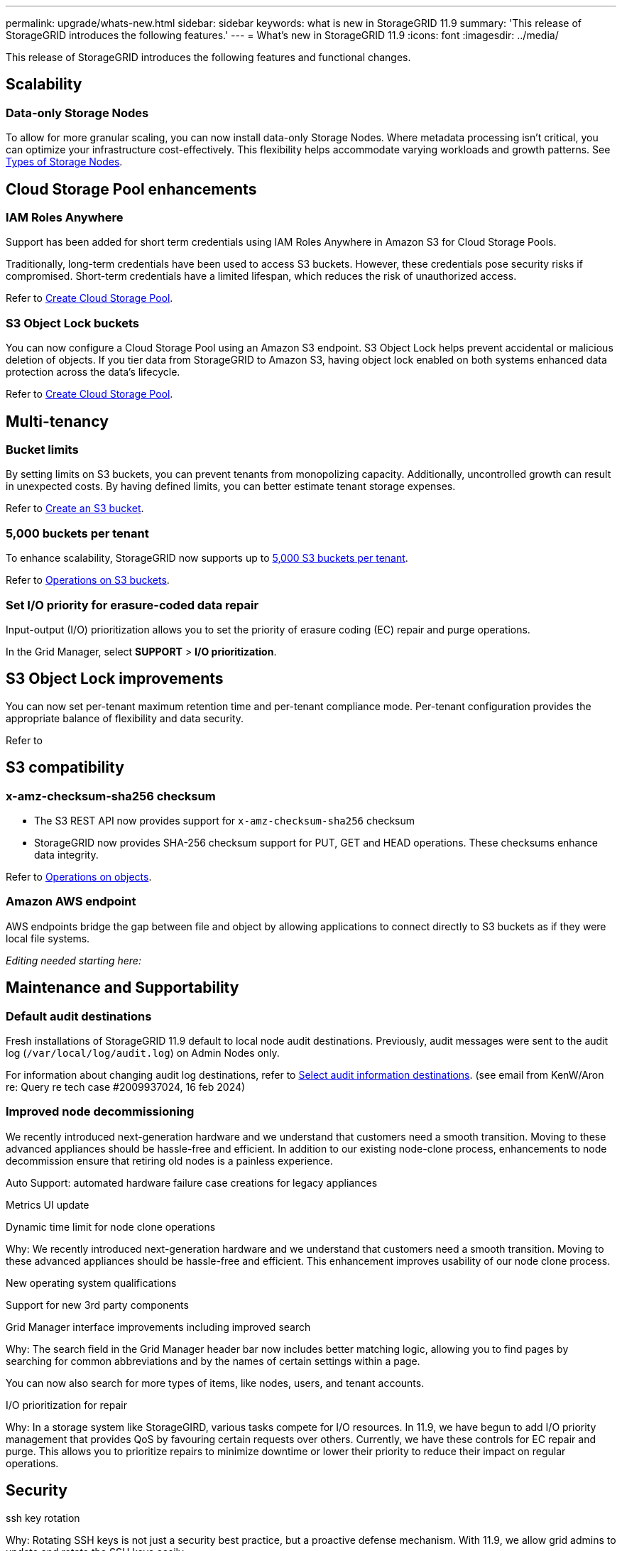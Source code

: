 ---
permalink: upgrade/whats-new.html
sidebar: sidebar
keywords: what is new in StorageGRID 11.9
summary: 'This release of StorageGRID introduces the following features.'
---
= What's new in StorageGRID 11.9
:icons: font
:imagesdir: ../media/

[.lead]
This release of StorageGRID introduces the following features and functional changes.

== Scalability

=== Data-only Storage Nodes
To allow for more granular scaling, you can now install data-only Storage Nodes. Where metadata processing isn't critical, you can optimize your infrastructure cost-effectively. This flexibility helps accommodate varying workloads and growth patterns. See link:../primer/what-storage-node-is.html#types-of-storage-nodes[Types of Storage Nodes].

== Cloud Storage Pool enhancements

=== IAM Roles Anywhere
Support has been added for short term credentials using IAM Roles Anywhere in Amazon S3 for Cloud Storage Pools.

Traditionally, long-term credentials have been used to access S3 buckets. However, these credentials pose security risks if compromised. Short-term credentials have a limited lifespan, which reduces the risk of unauthorized access.

Refer to link:../ilm/creating-cloud-storage-pool.html[Create Cloud Storage Pool].

=== S3 Object Lock buckets
You can now configure a Cloud Storage Pool using an Amazon S3 endpoint. S3 Object Lock helps prevent accidental or malicious deletion of objects. If you tier data from StorageGRID to Amazon S3, having object lock enabled on both systems enhanced data protection across the data's lifecycle.

Refer to link:../ilm/creating-cloud-storage-pool.html[Create Cloud Storage Pool].

== Multi-tenancy

=== Bucket limits 
By setting limits on S3 buckets, you can prevent tenants from monopolizing capacity. Additionally, uncontrolled growth can result in unexpected costs. By having defined limits, you can better estimate tenant storage expenses.

Refer to link:../tenant/creating-s3-bucket.html[Create an S3 bucket].

=== 5,000 buckets per tenant
To enhance scalability, StorageGRID now supports up to link:../s3/operations-on-buckets.html[5,000 S3 buckets per tenant].

Refer to link:../s3/operations-on-buckets.html[Operations on S3 buckets].

=== Set I/O priority for erasure-coded data repair
Input-output (I/O) prioritization allows you to set the priority of erasure coding (EC) repair and purge operations.

In the Grid Manager, select *SUPPORT* > *I/O prioritization*.

== S3 Object Lock improvements
You can now set per-tenant maximum retention time and per-tenant compliance mode. Per-tenant configuration provides the appropriate balance of flexibility and data security.

Refer to 

== S3 compatibility

=== x-amz-checksum-sha256 checksum
* The S3 REST API now provides support for `x-amz-checksum-sha256` checksum

* StorageGRID now provides SHA-256 checksum support for PUT, GET and HEAD operations. These checksums enhance data integrity.

Refer to link:../s3/operations-on-objects.html[Operations on objects].

=== Amazon AWS endpoint 

AWS endpoints bridge the gap between file and object by allowing applications to connect directly to S3 buckets as if they were local file systems.

_Editing needed starting here:_

== Maintenance and Supportability

=== Default audit destinations
Fresh installations of StorageGRID 11.9 default to local node audit destinations. Previously, audit messages were sent to the audit log (`/var/local/log/audit.log`) on Admin Nodes only.

For information about changing audit log destinations, refer to link:../monitor/configure-audit-messages.html#Select-audit-information-destinations[Select audit information destinations]. (see email from KenW/Aron re: Query re tech case #2009937024, 16 feb 2024)

=== Improved node decommissioning 

We recently introduced next-generation hardware and we understand that customers need a smooth transition. Moving to these advanced appliances should be hassle-free and efficient. In addition to our existing node-clone process, enhancements to node decommission ensure that retiring old nodes is a painless experience. 

Auto Support: automated hardware failure case creations for legacy appliances 

Metrics UI update	 

Dynamic time limit for node clone operations  

Why: We recently introduced next-generation hardware and we understand that customers need a smooth transition. Moving to these advanced appliances should be hassle-free and efficient. This enhancement improves usability of our node clone process. 

New operating system qualifications 

Support for new 3rd party components 

Grid Manager interface improvements including improved search 

Why: The search field in the Grid Manager header bar now includes better matching logic, allowing you to find pages by searching for common abbreviations and by the names of certain settings within a page. 

You can now also search for more types of items, like nodes, users, and tenant accounts. 

I/O prioritization for repair 

Why: In a storage system like StorageGIRD, various tasks compete for I/O resources. In 11.9, we have begun to add I/O priority management that provides QoS by favouring certain requests over others. Currently, we have these controls for EC repair and purge. This allows you to prioritize repairs to minimize downtime or lower their priority to reduce their impact on regular operations.

== Security
ssh key rotation 

Why: Rotating SSH keys is not just a security best practice, but a proactive defense mechanism. With 11.9, we allow grid admins to update and rotate the SSH keys easily. 

Alerts for root logins 

Why: Monitoring root SSH logins is a proactive step towards safeguarding your infrastructure. With 11.9, we make this easy via an alert. 

== Appliances
TLS offload on the SG1100 

Why: By taking advantage of the hardware offload capabilities on the SG1100 load balancer, we can improve performance by not having to copy objects into user space for encryption.

== Grid Manager enhancements

=== Erasure-coding profiles page moved
The Erasure-coding profiles page is now at *CONFIGURATION* > *System* > *Erasure coding*. It used to be in the ILM menu.

=== Search enhancements
The link:../primer/exploring-grid-manager.html#search-field[search function] has been enhanced to provide more targeted results.